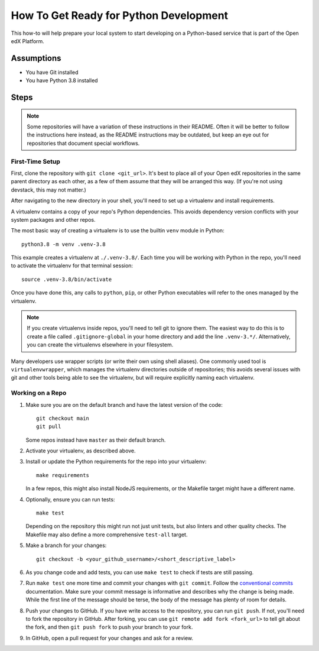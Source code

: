 How To Get Ready for Python Development
#######################################

.. How-tos should have a short introduction sentence that captures the user's goal and introduces the steps.

This how-to will help prepare your local system to start developing on a Python-based service that is part of the Open edX Platform.

Assumptions
***********

.. This section should contain a bulleted list of assumptions you have of the
   person who is following the How-to.  The assumptions may link to other
   how-tos if possible.

* You have Git installed
* You have Python 3.8 installed

Steps
*****

.. note::

   Some repositories will have a variation of these instructions in their README. Often it will be better to follow the instructions here instead, as the README instructions may be outdated, but keep an eye out for repositories that document special workflows.

First-Time Setup
================

First, clone the repository with ``git clone <git_url>``. It's best to place all of your Open edX repositories in the same parent directory as each other, as a few of them assume that they will be arranged this way. (If you're not using devstack, this may not matter.)

After navigating to the new directory in your shell, you'll need to set up a virtualenv and install requirements.

A virtualenv contains a copy of your repo's Python dependencies. This avoids dependency version conflicts with your system packages and other repos.

The most basic way of creating a virtualenv is to use the builtin ``venv`` module in Python::

  python3.8 -m venv .venv-3.8

This example creates a virtualenv at ``./.venv-3.8/``. Each time you will be working with Python in the repo, you'll need to activate the virtualenv for that terminal session::

  source .venv-3.8/bin/activate

Once you have done this, any calls to ``python``, ``pip``, or other Python executables will refer to the ones managed by the virtualenv.

.. note::

   If you create virtualenvs inside repos, you'll need to tell git to ignore them. The easiest way to do this is to create a file called ``.gitignore-global`` in your home directory and add the line ``.venv-3.*/``. Alternatively, you can create the virtualenvs elsewhere in your filesystem.

Many developers use wrapper scripts (or write their own using shell aliases). One commonly used tool is ``virtualenvwrapper``, which manages the virtualenv directories outside of repositories; this avoids several issues with git and other tools being able to see the virtualenv, but will require explicitly naming each virtualenv.

Working on a Repo
=================

#. Make sure you are on the default branch and have the latest version of the code::

     git checkout main
     git pull

   Some repos instead have ``master`` as their default branch.

#. Activate your virtualenv, as described above.
#. Install or update the Python requirements for the repo into your virtualenv::

     make requirements

   In a few repos, this might also install NodeJS requirements, or the Makefile target might have a different name.

#. Optionally, ensure you can run tests::

     make test

   Depending on the repository this might run not just unit tests, but also linters and other quality checks. The Makefile may also define a more comprehensive ``test-all`` target.

#. Make a branch for your changes::

     git checkout -b <your_github_username>/<short_descriptive_label>

#. As you change code and add tests, you can use ``make test`` to check if tests are still passing.
#. Run ``make test`` one more time and commit your changes with ``git commit``. Follow the `conventional commits`_ documentation. Make sure your commit message is informative and describes why the change is being made. While the first line of the message should be terse, the body of the message has plenty of room for details.
#. Push your changes to GitHub. If you have write access to the repository, you can run ``git push``. If not, you'll need to fork the repository in GitHub. After forking, you can use ``git remote add fork <fork_url>`` to tell git about the fork, and then ``git push fork`` to push your branch to your fork.
#. In GitHub, open a pull request for your changes and ask for a review.

.. _conventional commits: https://open-edx-proposals.readthedocs.io/en/latest/best-practices/oep-0051-bp-conventional-commits.html
